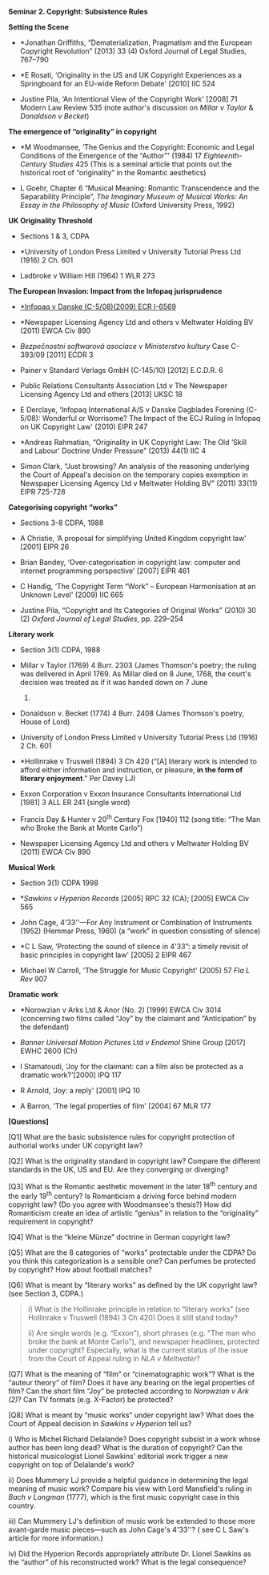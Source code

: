 *Seminar 2. Copyright: Subsistence Rules*

*Setting the Scene*

- *Jonathan Griffiths, “Dematerialization, Pragmatism and the European
  Copyright Revolution” (2013) 33 (4) Oxford Journal of Legal Studies,
  767--790

- *E Rosati, ‘Originality in the US and UK Copyright Experiences as a
  Springboard for an EU-wide Reform Debate' [2010] IIC 524

- Justine Pila, ‘An Intentional View of the Copyright Work' [2008] 71
  Modern Law Review 535 (note author's discussion on /Millar v Taylor/ &
  /Donaldson v Becket/)

*The emergence of “originality” in copyright*

- *M Woodmansee, ‘The Genius and the Copyright: Economic and Legal
  Conditions of the Emergence of the “Author”' (1984) 17
  /Eighteenth-Century Studies/ 425 (This is a seminal article that
  points out the historical root of “originality” in the Romantic
  aesthetics)

- L Goehr, Chapter 6 “Musical Meaning: Romantic Transcendence and the
  Separability Principle”, /The Imaginary Museum of Musical Works: An
  Essay in the Philosophy of Music/ (Oxford University Press, 1992)

*UK Originality Threshold*

- Sections 1 & 3, CDPA

- *University of London Press Limited v University Tutorial Press Ltd
  (1916) 2 Ch. 601

- Ladbroke v William Hill (1964) 1 WLR 273

*The European Invasion: Impact from the Infopaq jurisprudence*

- [[http://eur-lex.europa.eu/LexUriServ/LexUriServ.do?uri=CELEX:62008CJ0005:EN:HTML][*Infopaq
  v Danske (C-5/08)(2009) ECR I-6569]]

- *Newspaper Licensing Agency Ltd and others v Meltwater Holding BV
  (2011) EWCA Civ 890

- /Bezpečnostní softwarová asociace v Ministerstvo kultury/ Case
  C-393/09 [2011] ECDR 3

- Painer v Standard Verlags GmbH (C-145/10) [2012] E.C.D.R. 6

- Public Relations Consultants Association Ltd v The Newspaper Licensing
  Agency Ltd and others [2013] UKSC 18

- E Derclaye, ‘Infopaq International A/S v Danske Dagblades Forening
  (C-5/08): Wonderful or Worrisome? The Impact of the ECJ Ruling in
  Infopaq on UK Copyright Law' (2010) EIPR 247

- *Andreas Rahmatian, “Originality in UK Copyright Law: The Old ‘Skill
  and Labour' Doctrine Under Pressure” (2013) 44(1) IIC 4

- Simon Clark, “Just browsing? An analysis of the reasoning underlying
  the Court of Appeal's decision on the temporary copies exemption in
  Newspaper Licensing Agency Ltd v Meltwater Holding BV” (2011) 33(11)
  EIPR 725-728

*Categorising copyright “works”*

- Sections 3-8 CDPA, 1988

- A Christie, ‘A proposal for simplifying United Kingdom copyright law'
  [2001] EIPR 26

- Brian Bandey, ‘Over-categorisation in copyright law: computer and
  internet programming perspective' [2007] EIPR 461

- C Handig, ‘The Copyright Term “Work” -- European Harmonisation at an
  Unknown Level' (2009) IIC 665

- Justine Pila, “Copyright and Its Categories of Original Works” (2010)
  30 (2) /Oxford Journal of Legal Studies/, pp. 229--254

*Literary work*

- Section 3(1) CDPA, 1988

- Millar v Taylor (1769) 4 Burr. 2303 (James Thomson's poetry; the
  ruling was delivered in April 1769. As Millar died on 8 June, 1768,
  the court's decision was treated as if it was handed down on 7 June
  1768)

- Donaldson v. Becket (1774) 4 Burr. 2408 (James Thomson's poetry, House
  of Lord)

- University of London Press Limited v University Tutorial Press Ltd
  (1916) 2 Ch. 601

- *Hollinrake v Truswell (1894) 3 Ch 420 (“[A] literary work is intended
  to afford either information and instruction, or pleasure, *in the
  form of literary enjoyment*.” Per Davey LJ)

- Exxon Corporation v Exxon Insurance Consultants International Ltd
  [1981] 3 ALL ER 241 (single word)

- Francis Day & Hunter v 20^{th} Century Fox [1940] 112 (song title:
  “The Man who Broke the Bank at Monte Carlo”)

- Newspaper Licensing Agency Ltd and others v Meltwater Holding BV
  (2011) EWCA Civ 890

*Musical Work*

- Section 3(1) CDPA 1998

- */Sawkins v Hyperion Records/ [2005] RPC 32 (CA); [2005] EWCA Civ 565

- John Cage, 4'33''---For Any Instrument or Combination of Instruments
  (1952) (Hemmar Press, 1960) (a “work” in question consisting of
  silence)

- *C L Saw, ‘Protecting the sound of silence in 4'33”: a timely revisit
  of basic principles in copyright law' [2005] 2 EIPR 467

- Michael W Carroll, 'The Struggle for Music Copyright' (2005) 57 /Fla L
  Rev/ 907

*Dramatic work*

- *Norowzian v Arks Ltd & Anor (No. 2) [1999] EWCA Civ 3014 (concerning
  two films called “Joy” by the claimant and “Anticipation” by the
  defendant)

- /Banner Universal Motion Pictures/ Ltd /v Endemol/ Shine Group [2017]
  EWHC 2600 (Ch)

- I Stamatoudi, ‘Joy for the claimant: can a film also be protected as a
  dramatic work?'[2000] IPQ 117

- R Arnold, ‘Joy: a reply' [2001] IPQ 10

- A Barron, ‘The legal properties of film' [2004] 67 MLR 177

*[Questions]*

[Q1] What are the basic subsistence rules for copyright protection of
authorial works under UK copyright law?

[Q2] What is the originality standard in copyright law? Compare the
different standards in the UK, US and EU. Are they converging or
diverging?

[Q3] What is the Romantic aesthetic movement in the later 18^{th}
century and the early 19^{th} century? Is Romanticism a driving force
behind modern copyright law? (Do you agree with Woodmansee's thesis?)
How did Romanticism create an idea of artistic “genius” in relation to
the “originality” requirement in copyright?

[Q4] What is the “kleine Münze” doctrine in German copyright law?

[Q5] What are the 8 categories of “works” protectable under the CDPA? Do
you think this categorization is a sensible one? Can perfumes be
protected by copyright? How about football matches?

[Q6] What is meant by “literary works” as defined by the UK copyright
law? (see Section 3, CDPA.)

#+BEGIN_QUOTE
  i) What is the Hollinrake principle in relation to “literary works”
  (see Hollinrake v Truswell (1894) 3 Ch 420) Does it still stand today?

  ii) Are single words (e.g. “Exxon”), short phrases (e.g. "The man who
  broke the bank at Monte Carlo"), and newspaper headlines, protected
  under copyright? Especially, what is the current status of the issue
  from the Court of Appeal ruling in /NLA v Meltwater/?
#+END_QUOTE

[Q7] What is the meaning of “film” or “cinematographic work”? What is
the “auteur theory” of film? Does it have any bearing on the legal
properties of film? Can the short film “Joy” be protected according to
/Norowzian v Ark (2)/? Can TV formats (e.g. X-Factor) be protected?

[Q8] What is meant by “music works” under copyright law? What does the
Court of Appeal decision in /Sawkins v Hyperion/ tell us?

i) Who is Michel Richard Delalande? Does copyright subsist in a work
whose author has been long dead? What is the duration of copyright? Can
the historical musicologist Lionel Sawkins' editorial work trigger a new
copyright on top of Delalande's work?

ii) Does Mummery LJ provide a helpful guidance in determining the legal
meaning of music work? Compare his view with Lord Mansfield's ruling in
/Bach v Longman/ (1777), which is the first music copyright case in this
country.

iii) Can Mummery LJ's definition of music work be extended to those more
avant-garde music pieces---such as John Cage's 4'33''? ( see C L Saw's
article for more information.)

iv) Did the Hyperion Records appropriately attribute Dr. Lionel Sawkins
as the “author” of his reconstructed work? What is the legal
consequence?
